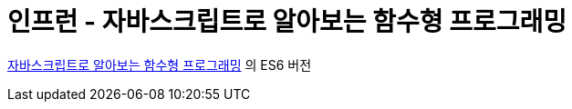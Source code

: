 = 인프런 - 자바스크립트로 알아보는 함수형 프로그래밍

https://www.inflearn.com/course/함수형-프로그래밍/[자바스크립트로 알아보는 함수형 프로그래밍] 의 ES6 버전  
